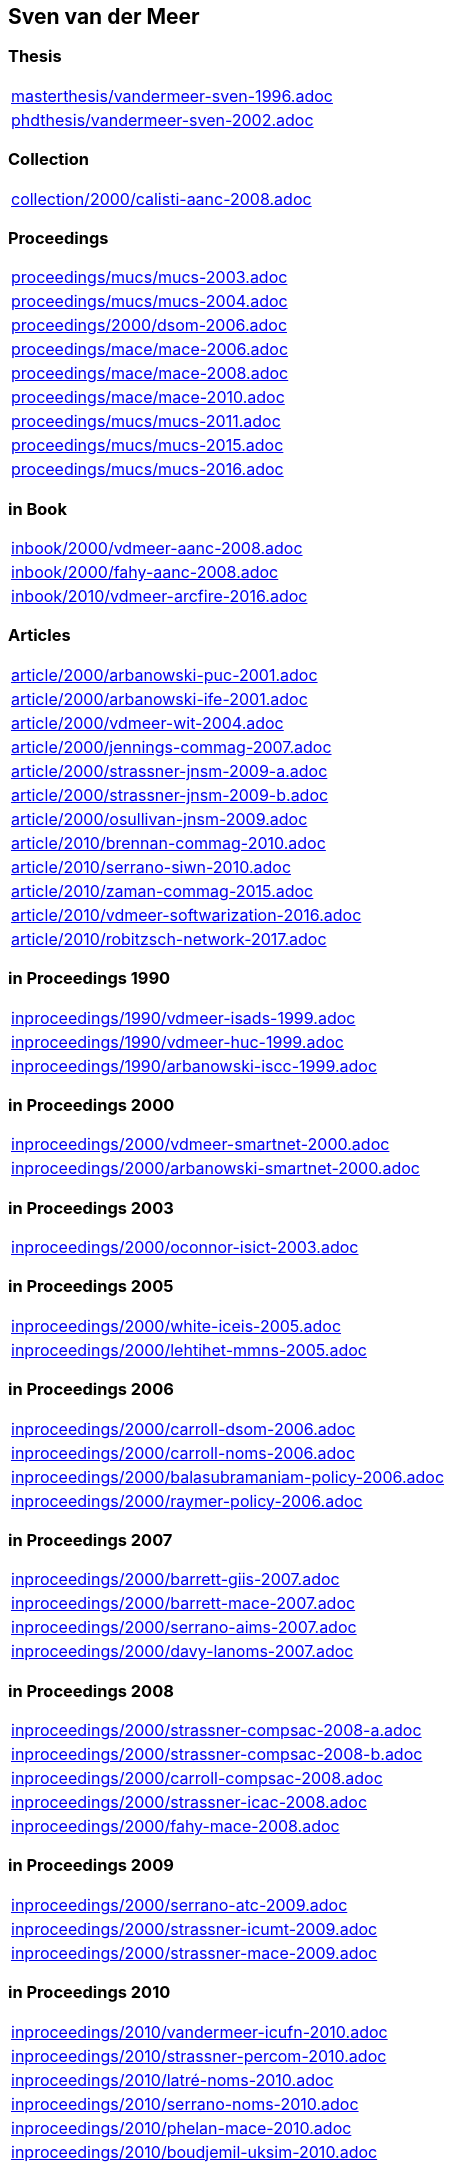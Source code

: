 == Sven van der Meer

=== Thesis

[cols="a", grid=rows, frame=none, %autowidth.stretch]
|===
|include::masterthesis/vandermeer-sven-1996.adoc[]
|include::phdthesis/vandermeer-sven-2002.adoc[]
|===


=== Collection
[cols="a", grid=rows, frame=none, %autowidth.stretch]
|===

|include::collection/2000/calisti-aanc-2008.adoc[]
|===


=== Proceedings
[cols="a", grid=rows, frame=none, %autowidth.stretch]
|===
|include::proceedings/mucs/mucs-2003.adoc[]
|include::proceedings/mucs/mucs-2004.adoc[]
|include::proceedings/2000/dsom-2006.adoc[]
|include::proceedings/mace/mace-2006.adoc[]
|include::proceedings/mace/mace-2008.adoc[]
|include::proceedings/mace/mace-2010.adoc[]
|include::proceedings/mucs/mucs-2011.adoc[]
|include::proceedings/mucs/mucs-2015.adoc[]
|include::proceedings/mucs/mucs-2016.adoc[]
|===


=== in Book
[cols="a", grid=rows, frame=none, %autowidth.stretch]
|===
|include::inbook/2000/vdmeer-aanc-2008.adoc[]
|include::inbook/2000/fahy-aanc-2008.adoc[]
|include::inbook/2010/vdmeer-arcfire-2016.adoc[]
|===


=== Articles
[cols="a", grid=rows, frame=none, %autowidth.stretch]
|===
|include::article/2000/arbanowski-puc-2001.adoc[]
|include::article/2000/arbanowski-ife-2001.adoc[]
|include::article/2000/vdmeer-wit-2004.adoc[]
|include::article/2000/jennings-commag-2007.adoc[]
|include::article/2000/strassner-jnsm-2009-a.adoc[]
|include::article/2000/strassner-jnsm-2009-b.adoc[]
|include::article/2000/osullivan-jnsm-2009.adoc[]
|include::article/2010/brennan-commag-2010.adoc[]
|include::article/2010/serrano-siwn-2010.adoc[]
|include::article/2010/zaman-commag-2015.adoc[]
|include::article/2010/vdmeer-softwarization-2016.adoc[]
|include::article/2010/robitzsch-network-2017.adoc[]
|===


=== in Proceedings 1990
[cols="a", grid=rows, frame=none, %autowidth.stretch]
|===
|include::inproceedings/1990/vdmeer-isads-1999.adoc[]
|include::inproceedings/1990/vdmeer-huc-1999.adoc[]
|include::inproceedings/1990/arbanowski-iscc-1999.adoc[]
|===


=== in Proceedings 2000
[cols="a", grid=rows, frame=none, %autowidth.stretch]
|===
|include::inproceedings/2000/vdmeer-smartnet-2000.adoc[]
|include::inproceedings/2000/arbanowski-smartnet-2000.adoc[]
|===


=== in Proceedings 2003
[cols="a", grid=rows, frame=none, %autowidth.stretch]
|===

|include::inproceedings/2000/oconnor-isict-2003.adoc[]
|===


=== in Proceedings 2005
[cols="a", grid=rows, frame=none, %autowidth.stretch]
|===
|include::inproceedings/2000/white-iceis-2005.adoc[]
|include::inproceedings/2000/lehtihet-mmns-2005.adoc[]
|===


=== in Proceedings 2006
[cols="a", grid=rows, frame=none, %autowidth.stretch]
|===
|include::inproceedings/2000/carroll-dsom-2006.adoc[]
|include::inproceedings/2000/carroll-noms-2006.adoc[]
|include::inproceedings/2000/balasubramaniam-policy-2006.adoc[]
|include::inproceedings/2000/raymer-policy-2006.adoc[]
|===


=== in Proceedings 2007
[cols="a", grid=rows, frame=none, %autowidth.stretch]
|===
|include::inproceedings/2000/barrett-giis-2007.adoc[]
|include::inproceedings/2000/barrett-mace-2007.adoc[]
|include::inproceedings/2000/serrano-aims-2007.adoc[]
|include::inproceedings/2000/davy-lanoms-2007.adoc[]
|===


=== in Proceedings 2008
[cols="a", grid=rows, frame=none, %autowidth.stretch]
|===
|include::inproceedings/2000/strassner-compsac-2008-a.adoc[]
|include::inproceedings/2000/strassner-compsac-2008-b.adoc[]
|include::inproceedings/2000/carroll-compsac-2008.adoc[]
|include::inproceedings/2000/strassner-icac-2008.adoc[]
|include::inproceedings/2000/fahy-mace-2008.adoc[]
|===


=== in Proceedings 2009
[cols="a", grid=rows, frame=none, %autowidth.stretch]
|===
|include::inproceedings/2000/serrano-atc-2009.adoc[]
|include::inproceedings/2000/strassner-icumt-2009.adoc[]
|include::inproceedings/2000/strassner-mace-2009.adoc[]
|===


=== in Proceedings 2010
[cols="a", grid=rows, frame=none, %autowidth.stretch]
|===
|include::inproceedings/2010/vandermeer-icufn-2010.adoc[]
|include::inproceedings/2010/strassner-percom-2010.adoc[]
|include::inproceedings/2010/latré-noms-2010.adoc[]
|include::inproceedings/2010/serrano-noms-2010.adoc[]
|include::inproceedings/2010/phelan-mace-2010.adoc[]
|include::inproceedings/2010/boudjemil-uksim-2010.adoc[]
|===


=== in Proceedings 2011
[cols="a", grid=rows, frame=none, %autowidth.stretch]
|===
|include::inproceedings/2010/rana-wocn-2011.adoc[]
|include::inproceedings/2010/keeney-im-2011.adoc[]
|===


=== in Proceedings 2013
[cols="a", grid=rows, frame=none, %autowidth.stretch]
|===
|include::inproceedings/2010/keeney-im-2013.adoc[]
|include::inproceedings/2010/dawar-itt-2013.adoc[]
|include::inproceedings/2010/dawar-aims-2013.adoc[]
|include::inproceedings/2010/dawar-monami-2013.adoc[]
|===


=== in Proceedings 2014
[cols="a", grid=rows, frame=none, %autowidth.stretch]
|===
|include::inproceedings/2010/zaman-noms-2014.adoc[]
|include::inproceedings/2010/keeney-cnsm-2014.adoc[]
|include::inproceedings/2010/yuan-percom-2014.adoc[]
|===


=== in Proceedings 2015
[cols="a", grid=rows, frame=none, %autowidth.stretch]
|===
|include::inproceedings/2010/vandermeer-cnsm-2015.adoc[]
|include::inproceedings/2010/robitzsch-im-2015.adoc[]
|include::inproceedings/2010/zaman-im-2015.adoc[]
|===


=== in Proceedings 2016
[cols="a", grid=rows, frame=none, %autowidth.stretch]
|===
|include::inproceedings/2010/fallon-noms-2016.adoc[]
|include::inproceedings/2010/bondkovskii-noms-2016.adoc[]
|include::inproceedings/2010/grasa-tnc-2016.adoc[]
|===


=== in Proceedings 2017
[cols="a", grid=rows, frame=none, %autowidth.stretch]
|===
|include::inproceedings/2010/fallon-im-2017-a.adoc[]
|include::inproceedings/2010/fallon-im-2017-b.adoc[]
|include::inproceedings/2010/grasa-nfvsdn-2017.adoc[]
|===


=== in Proceedings 2018
[cols="a", grid=rows, frame=none, %autowidth.stretch]
|===
|include::inproceedings/2010/grasa-wcnc-2018.adoc[]
|include::inproceedings/2010/mcnamara-noms-2018.adoc[]
|include::inproceedings/2010/vandermeer-noms-2018-a.adoc[]
|include::inproceedings/2010/vandermeer-noms-2018-b.adoc[]
|include::inproceedings/2010/vandermeer-noms-2018-c.adoc[]
|===


=== Standards
[cols="a", grid=rows, frame=none, %autowidth.stretch]
|===
|include::standard/ietf/strassner-supa-2017.adoc[]
|===


